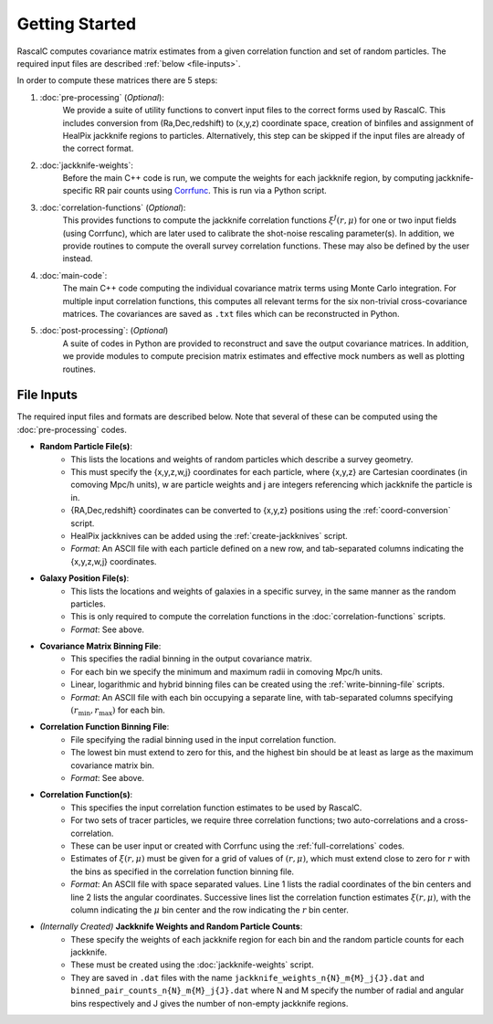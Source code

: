 Getting Started
================

RascalC computes covariance matrix estimates from a given correlation function and set of random particles. The required input files are described :ref:`below <file-inputs>`.

In order to compute these matrices there are 5 steps:

1. :doc:`pre-processing` (*Optional*):
    We provide a suite of utility functions to convert input files to the correct forms used by RascalC. This includes conversion from (Ra,Dec,redshift) to (x,y,z) coordinate space, creation of binfiles and assignment of HealPix jackknife regions to particles. Alternatively, this step can be skipped if the input files are already of the correct format.
2. :doc:`jackknife-weights`: 
    Before the main C++ code is run, we compute the weights for each jackknife region, by computing jackknife-specific RR pair counts using `Corrfunc <https://corrfunc.readthedocs.io>`_. This is run via a Python script.
3. :doc:`correlation-functions` (*Optional*): 
    This provides functions to compute the jackknife correlation functions :math:`\xi^{J}(r,\mu)` for one or two input fields (using Corrfunc), which are later used to calibrate the shot-noise rescaling parameter(s). In addition, we provide routines to compute the overall survey correlation functions. These may also be defined by the user instead.
4. :doc:`main-code`:
    The main C++ code computing the individual covariance matrix terms using Monte Carlo integration. For multiple input correlation functions, this computes all relevant terms for the six non-trivial cross-covariance matrices. The covariances are saved as ``.txt`` files which can be reconstructed in Python.
5. :doc:`post-processing`: (*Optional*)
    A suite of codes in Python are provided to reconstruct and save the output covariance matrices. In addition, we provide modules to compute precision matrix estimates and effective mock numbers as well as plotting routines.

.. todo:: add in shot-noise rescaling codes and post-processing multi-field scripts.
    
.. _file-inputs:

File Inputs
------------

The required input files and formats are described below. Note that several of these can be computed using the :doc:`pre-processing` codes.

- **Random Particle File(s)**:
    - This lists the locations and weights of random particles which describe a survey geometry.
    - This must specify the {x,y,z,w,j} coordinates for each particle, where {x,y,z} are Cartesian coordinates (in comoving Mpc/h units), w are particle weights and j are integers referencing which jackknife the particle is in.
    - {RA,Dec,redshift} coordinates can be converted to {x,y,z} positions using the :ref:`coord-conversion` script.
    - HealPix jackknives can be added using the :ref:`create-jackknives` script.
    - *Format*: An ASCII file with each particle defined on a new row, and tab-separated columns indicating the {x,y,z,w,j} coordinates.
- **Galaxy Position File(s)**:
    - This lists the locations and weights of galaxies in a specific survey, in the same manner as the random particles.
    - This is only required to compute the correlation functions in the :doc:`correlation-functions` scripts.
    - *Format*: See above.
- **Covariance Matrix Binning File**:
    - This specifies the radial binning in the output covariance matrix.
    - For each bin we specify the minimum and maximum radii in comoving Mpc/h units.
    - Linear, logarithmic and hybrid binning files can be created using the :ref:`write-binning-file` scripts.
    - *Format*: An ASCII file with each bin occupying a separate line, with tab-separated columns specifying :math:`(r_\mathrm{min},r_\mathrm{max})` for each bin.
- **Correlation Function Binning File**:
    - File specifying the radial binning used in the input correlation function.
    - The lowest bin must extend to zero for this, and the highest bin should be at least as large as the maximum covariance matrix bin.
    - *Format*: See above.
- **Correlation Function(s)**:
    - This specifies the input correlation function estimates to be used by RascalC. 
    - For two sets of tracer particles, we require three correlation functions; two auto-correlations and a cross-correlation.
    - These can be user input or created with Corrfunc using the :ref:`full-correlations` codes.
    - Estimates of :math:`\xi(r,\mu)` must be given for a grid of values of :math:`(r,\mu)`, which must extend close to zero for :math:`r` with the bins as specified in the correlation function binning file.
    - *Format*: An ASCII file with space separated values. Line 1 lists the radial coordinates of the bin centers and line 2 lists the angular coordinates. Successive lines list the correlation function estimates :math:`\xi(r,\mu)`, with the column indicating the :math:`\mu` bin center and the row indicating the :math:`r` bin center.
    
    
.. todo:: add jackknife correlation function filetype

- *(Internally Created)* **Jackknife Weights and Random Particle Counts**:
    - These specify the weights of each jackknife region for each bin and the random particle counts for each jackknife. 
    - These must be created using the :doc:`jackknife-weights` script.
    - They are saved in ``.dat`` files with the name ``jackknife_weights_n{N}_m{M}_j{J}.dat`` and ``binned_pair_counts_n{N}_m{M}_j{J}.dat`` where N and M specify the number of radial and angular bins respectively and J gives the number of non-empty jackknife regions.
    
.. todo:: add support for multi-tracer jackknife weights
